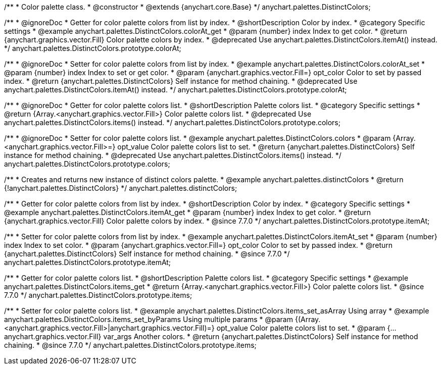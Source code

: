 /**
 * Color palette class.
 * @constructor
 * @extends {anychart.core.Base}
 */
anychart.palettes.DistinctColors;


//----------------------------------------------------------------------------------------------------------------------
//
//  anychart.palettes.DistinctColors.prototype.colorAt
//
//----------------------------------------------------------------------------------------------------------------------

/**
 * @ignoreDoc
 * Getter for color palette colors from list by index.
 * @shortDescription Color by index.
 * @category Specific settings
 * @example anychart.palettes.DistinctColors.colorAt_get
 * @param {number} index Index to get color.
 * @return {anychart.graphics.vector.Fill} Color palette colors by index.
 * @deprecated Use anychart.palettes.DistinctColors.itemAt() instead.
 */
anychart.palettes.DistinctColors.prototype.colorAt;

/**
 * @ignoreDoc
 * Setter for color palette colors from list by index.
 * @example anychart.palettes.DistinctColors.colorAt_set
 * @param {number} index Index to set or get color.
 * @param {anychart.graphics.vector.Fill=} opt_color Color to set by passed index.
 * @return {anychart.palettes.DistinctColors} Self instance for method chaining.
 * @deprecated Use anychart.palettes.DistinctColors.itemAt() instead.
 */
anychart.palettes.DistinctColors.prototype.colorAt;


//----------------------------------------------------------------------------------------------------------------------
//
//  anychart.palettes.DistinctColors.prototype.colors
//
//----------------------------------------------------------------------------------------------------------------------

/**
 * @ignoreDoc
 * Getter for color palette colors list.
 * @shortDescription Palette colors list.
 * @category Specific settings
 * @return {Array.<anychart.graphics.vector.Fill>} Color palette colors list.
 * @deprecated Use anychart.palettes.DistinctColors.items() instead.
 */
anychart.palettes.DistinctColors.prototype.colors;

/**
 * @ignoreDoc
 * Setter for color palette colors list.
 * @example anychart.palettes.DistinctColors.colors
 * @param {Array.<anychart.graphics.vector.Fill>=} opt_value Color palette colors list to set.
 * @return {anychart.palettes.DistinctColors} Self instance for method chaining.
 * @deprecated Use anychart.palettes.DistinctColors.items() instead.
 */
anychart.palettes.DistinctColors.prototype.colors;


//----------------------------------------------------------------------------------------------------------------------
//
//  anychart.palettes.distinctColors
//
//----------------------------------------------------------------------------------------------------------------------

/**
 * Creates and returns new instance of distinct colors palette.
 * @example anychart.palettes.distinctColors
 * @return {!anychart.palettes.DistinctColors}
 */
anychart.palettes.distinctColors;


//----------------------------------------------------------------------------------------------------------------------
//
//  anychart.palettes.DistinctColors.prototype.itemAt
//
//----------------------------------------------------------------------------------------------------------------------

/**
 * Getter for color palette colors from list by index.
 * @shortDescription Color by index.
 * @category Specific settings
 * @example anychart.palettes.DistinctColors.itemAt_get
 * @param {number} index Index to get color.
 * @return {anychart.graphics.vector.Fill} Color palette colors by index.
 * @since 7.7.0
 */
anychart.palettes.DistinctColors.prototype.itemAt;

/**
 * Setter for color palette colors from list by index.
 * @example anychart.palettes.DistinctColors.itemAt_set
 * @param {number} index Index to set color.
 * @param {anychart.graphics.vector.Fill=} opt_color Color to set by passed index.
 * @return {anychart.palettes.DistinctColors} Self instance for method chaining.
 * @since 7.7.0
 */
anychart.palettes.DistinctColors.prototype.itemAt;


//----------------------------------------------------------------------------------------------------------------------
//
//  anychart.palettes.DistinctColors.prototype.items
//
//----------------------------------------------------------------------------------------------------------------------

/**
 * Getter for color palette colors list.
 * @shortDescription Palette colors list.
 * @category Specific settings
 * @example anychart.palettes.DistinctColors.items_get
 * @return {Array.<anychart.graphics.vector.Fill>} Color palette colors list.
 * @since 7.7.0
 */
anychart.palettes.DistinctColors.prototype.items;

/**
 * Setter for color palette colors list.
 * @example anychart.palettes.DistinctColors.items_set_asArray Using array
 * @example anychart.palettes.DistinctColors.items_set_byParams Using multiple params
 * @param {(Array.<anychart.graphics.vector.Fill>|anychart.graphics.vector.Fill)=} opt_value Color palette colors list to set.
 * @param {...anychart.graphics.vector.Fill} var_args Another colors.
 * @return {anychart.palettes.DistinctColors} Self instance for method chaining.
 * @since 7.7.0
 */
anychart.palettes.DistinctColors.prototype.items;




